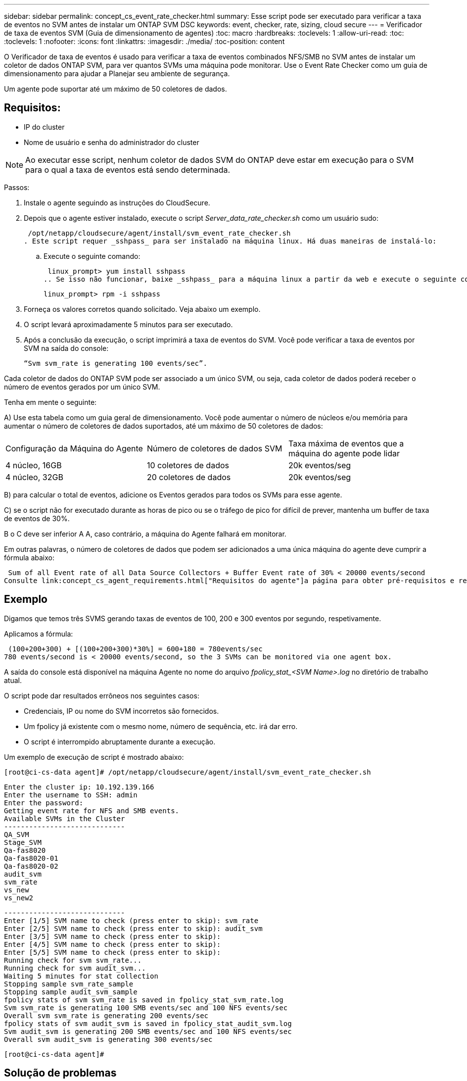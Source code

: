 ---
sidebar: sidebar 
permalink: concept_cs_event_rate_checker.html 
summary: Esse script pode ser executado para verificar a taxa de eventos no SVM antes de instalar um ONTAP SVM DSC 
keywords: event, checker, rate, sizing, cloud secure 
---
= Verificador de taxa de eventos SVM (Guia de dimensionamento de agentes)
:toc: macro
:hardbreaks:
:toclevels: 1
:allow-uri-read: 
:toc: 
:toclevels: 1
:nofooter: 
:icons: font
:linkattrs: 
:imagesdir: ./media/
:toc-position: content


[role="lead"]
O Verificador de taxa de eventos é usado para verificar a taxa de eventos combinados NFS/SMB no SVM antes de instalar um coletor de dados ONTAP SVM, para ver quantos SVMs uma máquina pode monitorar. Use o Event Rate Checker como um guia de dimensionamento para ajudar a Planejar seu ambiente de segurança.

Um agente pode suportar até um máximo de 50 coletores de dados.



== Requisitos:

* IP do cluster
* Nome de usuário e senha do administrador do cluster



NOTE: Ao executar esse script, nenhum coletor de dados SVM do ONTAP deve estar em execução para o SVM para o qual a taxa de eventos está sendo determinada.

Passos:

. Instale o agente seguindo as instruções do CloudSecure.
. Depois que o agente estiver instalado, execute o script _Server_data_rate_checker.sh_ como um usuário sudo:
+
 /opt/netapp/cloudsecure/agent/install/svm_event_rate_checker.sh
. Este script requer _sshpass_ para ser instalado na máquina linux. Há duas maneiras de instalá-lo:
+
.. Execute o seguinte comando:
+
 linux_prompt> yum install sshpass
.. Se isso não funcionar, baixe _sshpass_ para a máquina linux a partir da web e execute o seguinte comando:
+
 linux_prompt> rpm -i sshpass


. Forneça os valores corretos quando solicitado. Veja abaixo um exemplo.
. O script levará aproximadamente 5 minutos para ser executado.
. Após a conclusão da execução, o script imprimirá a taxa de eventos do SVM. Você pode verificar a taxa de eventos por SVM na saída do console:
+
 “Svm svm_rate is generating 100 events/sec”.


Cada coletor de dados do ONTAP SVM pode ser associado a um único SVM, ou seja, cada coletor de dados poderá receber o número de eventos gerados por um único SVM.

Tenha em mente o seguinte:

A) Use esta tabela como um guia geral de dimensionamento. Você pode aumentar o número de núcleos e/ou memória para aumentar o número de coletores de dados suportados, até um máximo de 50 coletores de dados:

|===


| Configuração da Máquina do Agente | Número de coletores de dados SVM | Taxa máxima de eventos que a máquina do agente pode lidar 


| 4 núcleo, 16GB | 10 coletores de dados | 20k eventos/seg 


| 4 núcleo, 32GB | 20 coletores de dados | 20k eventos/seg 
|===
B) para calcular o total de eventos, adicione os Eventos gerados para todos os SVMs para esse agente.

C) se o script não for executado durante as horas de pico ou se o tráfego de pico for difícil de prever, mantenha um buffer de taxa de eventos de 30%.

B o C deve ser inferior A A, caso contrário, a máquina do Agente falhará em monitorar.

Em outras palavras, o número de coletores de dados que podem ser adicionados a uma única máquina do agente deve cumprir a fórmula abaixo:

 Sum of all Event rate of all Data Source Collectors + Buffer Event rate of 30% < 20000 events/second
Consulte link:concept_cs_agent_requirements.html["Requisitos do agente"]a página para obter pré-requisitos e requisitos adicionais.



== Exemplo

Digamos que temos três SVMS gerando taxas de eventos de 100, 200 e 300 eventos por segundo, respetivamente.

Aplicamos a fórmula:

....
 (100+200+300) + [(100+200+300)*30%] = 600+180 = 780events/sec
780 events/second is < 20000 events/second, so the 3 SVMs can be monitored via one agent box.
....
A saída do console está disponível na máquina Agente no nome do arquivo __fpolicy_stat_<SVM Name>.log__ no diretório de trabalho atual.

O script pode dar resultados errôneos nos seguintes casos:

* Credenciais, IP ou nome do SVM incorretos são fornecidos.
* Um fpolicy já existente com o mesmo nome, número de sequência, etc. irá dar erro.
* O script é interrompido abruptamente durante a execução.


Um exemplo de execução de script é mostrado abaixo:

 [root@ci-cs-data agent]# /opt/netapp/cloudsecure/agent/install/svm_event_rate_checker.sh
....
Enter the cluster ip: 10.192.139.166
Enter the username to SSH: admin
Enter the password:
Getting event rate for NFS and SMB events.
Available SVMs in the Cluster
-----------------------------
QA_SVM
Stage_SVM
Qa-fas8020
Qa-fas8020-01
Qa-fas8020-02
audit_svm
svm_rate
vs_new
vs_new2
....
....
-----------------------------
Enter [1/5] SVM name to check (press enter to skip): svm_rate
Enter [2/5] SVM name to check (press enter to skip): audit_svm
Enter [3/5] SVM name to check (press enter to skip):
Enter [4/5] SVM name to check (press enter to skip):
Enter [5/5] SVM name to check (press enter to skip):
Running check for svm svm_rate...
Running check for svm audit_svm...
Waiting 5 minutes for stat collection
Stopping sample svm_rate_sample
Stopping sample audit_svm_sample
fpolicy stats of svm svm_rate is saved in fpolicy_stat_svm_rate.log
Svm svm_rate is generating 100 SMB events/sec and 100 NFS events/sec
Overall svm svm_rate is generating 200 events/sec
fpolicy stats of svm audit_svm is saved in fpolicy_stat_audit_svm.log
Svm audit_svm is generating 200 SMB events/sec and 100 NFS events/sec
Overall svm audit_svm is generating 300 events/sec
....
 [root@ci-cs-data agent]#


== Solução de problemas

|===


| Pergunta | Resposta 


| Se eu executar esse script em um SVM que já esteja configurado para o Workload Security, ele só usará a configuração fpolicy existente no SVM ou configurará uma configuração temporária e executará o processo? | O Event Rate Checker pode ser executado corretamente mesmo para um SVM já configurado para Workload Security. Não deve haver impactos. 


| Posso aumentar o número de SVMs em que o script pode ser executado? | Sim. Basta editar o script e alterar o número máximo de SVMs de 5 para qualquer número desejável. 


| Se eu aumentar o número de SVMs, isso aumentará o tempo de execução do script? | Não. O script será executado por um máximo de 5 minutos, mesmo que o número de SVMs seja aumentado. 


| Posso aumentar o número de SVMs em que o script pode ser executado? | Sim. Você precisa editar o script e alterar o número máximo de SVMs de 5 para qualquer número desejável. 


| Se eu aumentar o número de SVMs, isso aumentará o tempo de execução do script? | Não. O script será executado por um máximo de 5mins, mesmo que o número de SVMs seja aumentado. 


| O que acontece se eu executar o Event Rate Checker com um agente existente? | A execução do Event Rate Checker em relação a um agente já existente pode causar um aumento na latência do SVM. Este aumento será temporário por natureza enquanto o verificador de taxa de eventos estiver em execução. 
|===